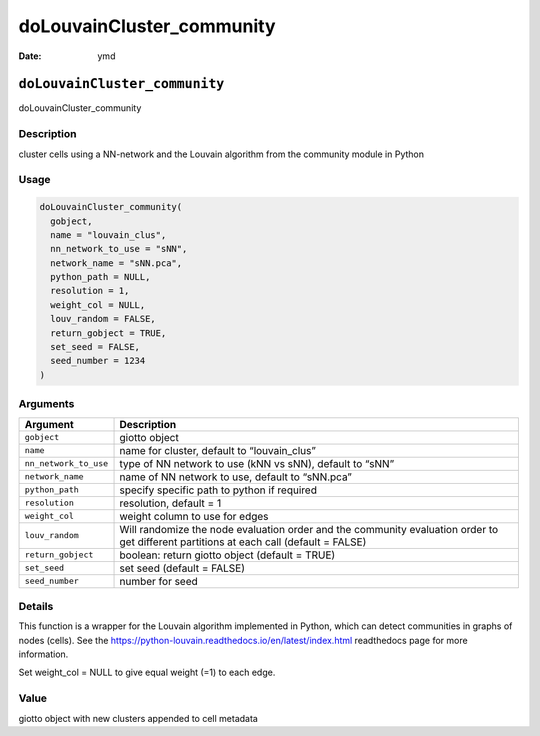 ==========================
doLouvainCluster_community
==========================

:Date: ymd

``doLouvainCluster_community``
==============================

doLouvainCluster_community

Description
-----------

cluster cells using a NN-network and the Louvain algorithm from the
community module in Python

Usage
-----

.. code:: r

   doLouvainCluster_community(
     gobject,
     name = "louvain_clus",
     nn_network_to_use = "sNN",
     network_name = "sNN.pca",
     python_path = NULL,
     resolution = 1,
     weight_col = NULL,
     louv_random = FALSE,
     return_gobject = TRUE,
     set_seed = FALSE,
     seed_number = 1234
   )

Arguments
---------

+-------------------------------+--------------------------------------+
| Argument                      | Description                          |
+===============================+======================================+
| ``gobject``                   | giotto object                        |
+-------------------------------+--------------------------------------+
| ``name``                      | name for cluster, default to         |
|                               | “louvain_clus”                       |
+-------------------------------+--------------------------------------+
| ``nn_network_to_use``         | type of NN network to use (kNN vs    |
|                               | sNN), default to “sNN”               |
+-------------------------------+--------------------------------------+
| ``network_name``              | name of NN network to use, default   |
|                               | to “sNN.pca”                         |
+-------------------------------+--------------------------------------+
| ``python_path``               | specify specific path to python if   |
|                               | required                             |
+-------------------------------+--------------------------------------+
| ``resolution``                | resolution, default = 1              |
+-------------------------------+--------------------------------------+
| ``weight_col``                | weight column to use for edges       |
+-------------------------------+--------------------------------------+
| ``louv_random``               | Will randomize the node evaluation   |
|                               | order and the community evaluation   |
|                               | order to get different partitions at |
|                               | each call (default = FALSE)          |
+-------------------------------+--------------------------------------+
| ``return_gobject``            | boolean: return giotto object        |
|                               | (default = TRUE)                     |
+-------------------------------+--------------------------------------+
| ``set_seed``                  | set seed (default = FALSE)           |
+-------------------------------+--------------------------------------+
| ``seed_number``               | number for seed                      |
+-------------------------------+--------------------------------------+

Details
-------

This function is a wrapper for the Louvain algorithm implemented in
Python, which can detect communities in graphs of nodes (cells). See the
https://python-louvain.readthedocs.io/en/latest/index.html readthedocs
page for more information.

Set weight_col = NULL to give equal weight (=1) to each edge.

Value
-----

giotto object with new clusters appended to cell metadata
